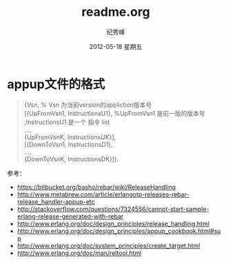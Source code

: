 # -*- coding:utf-8 -*-
#+LANGUAGE:  zh
#+TITLE:     readme.org
#+AUTHOR:    纪秀峰
#+EMAIL:     jixiuf@gmail.com
#+DATE:     2012-05-18 星期五
#+DESCRIPTION:readme.org
#+KEYWORDS:
#+OPTIONS:   H:2 num:nil toc:t \n:t @:t ::t |:t ^:nil -:t f:t *:t <:t
#+OPTIONS:   TeX:t LaTeX:t skip:nil d:nil todo:t pri:nil
#+FILETAGS:
* appup文件的格式
  #+BEGIN_QUOTE
  {Vsn,                         % Vsn 为当前version的appliction版本号
  [{UpFromVsn1, InstructionsU1}, %UpFromVsn1 是前一版的版本号 ,InstructionsU1  是一个 指令 list
  ...,
  {UpFromVsnK, InstructionsUK}],
  [{DownToVsn1, InstructionsD1},
  ...,
  {DownToVsnK, InstructionsDK}]}.
  #+END_QUOTE
  参考：
+ https://bitbucket.org/basho/rebar/wiki/ReleaseHandling
+ http://www.metabrew.com/article/erlangotp-releases-rebar-release_handler-appup-etc
+ http://stackoverflow.com/questions/7324556/cannot-start-sample-erlang-release-generated-with-rebar
+ http://www.erlang.org/doc/design_principles/release_handling.html
+ http://www.erlang.org/doc/design_principles/appup_cookbook.html#sup
+ http://www.erlang.org/doc/system_principles/create_target.html
+ http://www.erlang.org/doc/man/reltool.html
